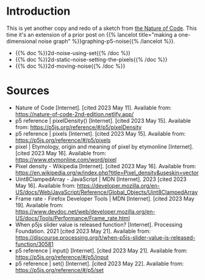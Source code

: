 #+BEGIN_COMMENT
.. title: Two-Dimensional Noise
.. slug: two-dimensional-noise
.. date: 2023-05-14 15:41:16 UTC-07:00
.. tags: nature of code,p5.js,noise
.. category: Noise
.. link: 
.. description: Graphing p5.js noise on two-dimensions.
.. type: text
.. status: 
.. updated: 
.. template: p5.tmpl
.. has_math: True
#+END_COMMENT
#+OPTIONS: ^:{}
#+TOC: headlines 2

* Introduction
This is yet another copy and redo of a sketch from [[https://nature-of-code-2nd-edition.netlify.app/][the Nature of Code]]. This time it's an extension of a prior post on {{% lancelot title="making a one-dimensional noise graph" %}}graphing-p5-noise{{% /lancelot %}}.

- {{% doc %}}2d-noise-using-set{{% /doc %}}
- {{% doc %}}2d-static-noise-setting-the-pixels{{% /doc %}}
- {{% doc %}}2d-moving-noise{{% /doc %}}

* Sources

- Nature of Code [Internet]. [cited 2023 May 11]. Available from: https://nature-of-code-2nd-edition.netlify.app/
- p5 reference | pixelDensity() [Internet]. [cited 2023 May 15]. Available from: https://p5js.org/reference/#/p5/pixelDensity
- p5 reference | pixels [Internet]. [cited 2023 May 15]. Available from: https://p5js.org/reference/#/p5/pixels
- pixel | Etymology, origin and meaning of pixel by etymonline [Internet]. [cited 2023 May 16]. Available from: https://www.etymonline.com/word/pixel
- Pixel density - Wikipedia [Internet]. [cited 2023 May 16]. Available from: https://en.wikipedia.org/w/index.php?title=Pixel_density&useskin=vector
- Uint8ClampedArray - JavaScript | MDN [Internet]. 2023 [cited 2023 May 16]. Available from: https://developer.mozilla.org/en-US/docs/Web/JavaScript/Reference/Global_Objects/Uint8ClampedArray
- Frame rate - Firefox Developer Tools | MDN [Internet]. [cited 2023 May 19]. Available from: https://www.devdoc.net/web/developer.mozilla.org/en-US/docs/Tools/Performance/Frame_rate.html
- When p5js slider value is released function? [Internet]. Processing Foundation. 2021 [cited 2023 May 21]. Available from: https://discourse.processing.org/t/when-p5js-slider-value-is-released-function/30581
- p5 reference | input() [Internet]. [cited 2023 May 21]. Available from: https://p5js.org/reference/#/p5/input
- p5 reference | set() [Internet]. [cited 2023 May 22]. Available from: https://p5js.org/reference/#/p5/set
